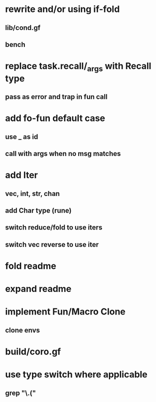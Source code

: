 * rewrite and/or using if-fold
** lib/cond.gf
** bench
* replace task.recall/_args with Recall type
** pass as error and trap in fun call
* add fo-fun default case
** use _ as id
** call with args when no msg matches
* add Iter
** vec, int, str, chan
** add Char type (rune)
** switch reduce/fold to use iters
** switch vec reverse to use iter
* fold readme
* expand readme
* implement Fun/Macro Clone
** clone envs
* build/coro.gf
* use type switch where applicable
** grep "\.("
